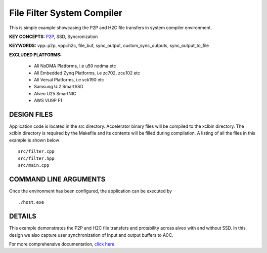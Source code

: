 File Filter System Compiler
===========================

This is simple example showcasing the P2P and H2C file transfers in system compiler environment.

**KEY CONCEPTS:** `P2P <https://docs.xilinx.com/r/en-US/ug1393-vitis-application-acceleration/p2p>`__, SSD, Syncronization

**KEYWORDS:** vpp::p2p, vpp::h2c, file_buf, sync_output, custom_sync_outputs, sync_output_to_file

**EXCLUDED PLATFORMS:** 

 - All NoDMA Platforms, i.e u50 nodma etc
 - All Embedded Zynq Platforms, i.e zc702, zcu102 etc
 - All Versal Platforms, i.e vck190 etc
 - Samsung U.2 SmartSSD
 - Alveo U25 SmartNIC
 - AWS VU9P F1

DESIGN FILES
------------

Application code is located in the src directory. Accelerator binary files will be compiled to the xclbin directory. The xclbin directory is required by the Makefile and its contents will be filled during compilation. A listing of all the files in this example is shown below

::

   src/filter.cpp
   src/filter.hpp
   src/main.cpp
   
COMMAND LINE ARGUMENTS
----------------------

Once the environment has been configured, the application can be executed by

::

   ./host.exe

DETAILS
-------

This example demonstrates the P2P and H2C file transfers and protability across alveo with and without SSD. In this design we also capture user synchronization of input and output buffers to ACC.

For more comprehensive documentation, `click here <http://xilinx.github.io/Vitis_Accel_Examples>`__.